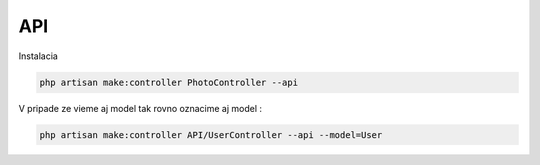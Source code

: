 .. _doc_laravel_api:

***
API
***

Instalacia

.. code-block:: console

	php artisan make:controller PhotoController --api

V pripade ze vieme aj model tak rovno oznacime aj model :

.. code-block:: console

	php artisan make:controller API/UserController --api --model=User


